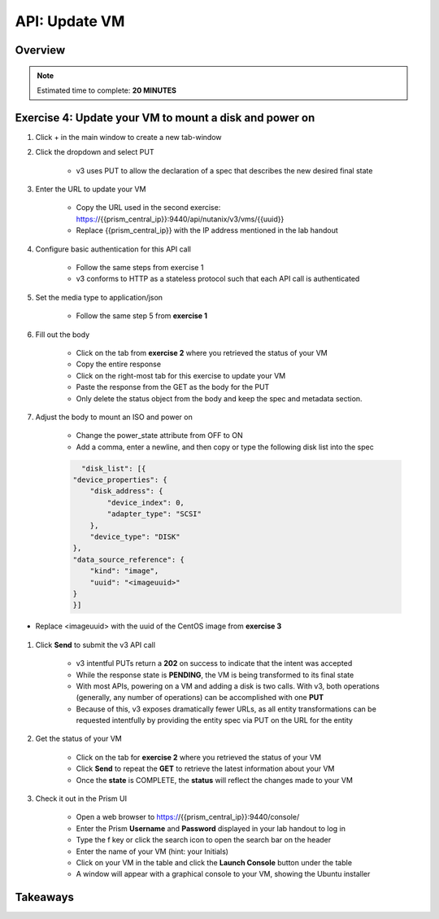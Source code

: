 .. _api_update_vm:

----------------------
API: Update VM
----------------------

Overview
++++++++

.. note::

  Estimated time to complete: **20 MINUTES**



Exercise 4: Update your VM to mount a disk and power on
++++++++++++++++++++

#. Click + in the main window to create a new tab-window

#. Click the dropdown and select PUT

    - v3 uses PUT to allow the declaration of a spec that describes the new desired final state

#. Enter the URL to update your VM

    - Copy the URL used in the second exercise: https://{{prism_central_ip}}:9440/api/nutanix/v3/vms/{{uuid}}
    - Replace {{prism_central_ip}} with the IP address mentioned in the lab handout

    .. figure:: images/updatevm.png

#. Configure basic authentication for this API call

    - Follow the same steps from exercise 1
    - v3 conforms to HTTP as a stateless protocol such that each API call is authenticated

#. Set the media type to application/json

    - Follow the same step 5 from **exercise 1**

#. Fill out the body

    - Click on the tab from **exercise 2** where you retrieved the status of your VM
    - Copy the entire response
    - Click on the right-most tab for this exercise to update your VM
    - Paste the response from the GET as the body for the PUT
    - Only delete the status object from the body and keep the spec and metadata section.

    .. figure:: images/deletestatus.png

#. Adjust the body to mount an ISO and power on

    - Change the power_state attribute from OFF to ON
    - Add a comma, enter a newline, and then copy or type the following disk list into the spec

    .. code-block:: bash

        "disk_list": [{
      "device_properties": {
          "disk_address": {
              "device_index": 0,
              "adapter_type": "SCSI"
          },
          "device_type": "DISK"
      },
      "data_source_reference": {
          "kind": "image",
          "uuid": "<imageuuid>"
      }
      }]


- Replace <imageuuid> with the uuid of the CentOS image from **exercise 3**

    .. figure:: images/uuidupdateimage.png

#. Click **Send** to submit the v3 API call

    - v3 intentful PUTs return a **202** on success to indicate that the intent was accepted
    - While the response state is **PENDING**, the VM is being transformed to its final state
    - With most APIs, powering on a VM and adding a disk is two calls. With v3, both operations (generally, any number of operations) can be accomplished with one **PUT**
    - Because of this, v3 exposes dramatically fewer URLs, as all entity transformations can be requested intentfully by providing the entity spec via PUT on the URL for the entity

#. Get the status of your VM

    - Click on the tab for **exercise 2** where you retrieved the status of your VM
    - Click **Send** to repeat the **GET** to retrieve the latest information about your VM
    - Once the **state** is COMPLETE, the **status** will reflect the changes made to your VM

#. Check it out in the Prism UI

    - Open a web browser to https://{{prism_central_ip}}:9440/console/
    - Enter the Prism **Username** and **Password** displayed in your lab handout to log in
    - Type the f key or click the search icon to open the search bar on the header
    - Enter the name of your VM (hint: your Initials)
    - Click on your VM in the table and click the **Launch Console** button under the table
    - A window will appear with a graphical console to your VM, showing the Ubuntu installer


Takeaways
+++++++++
